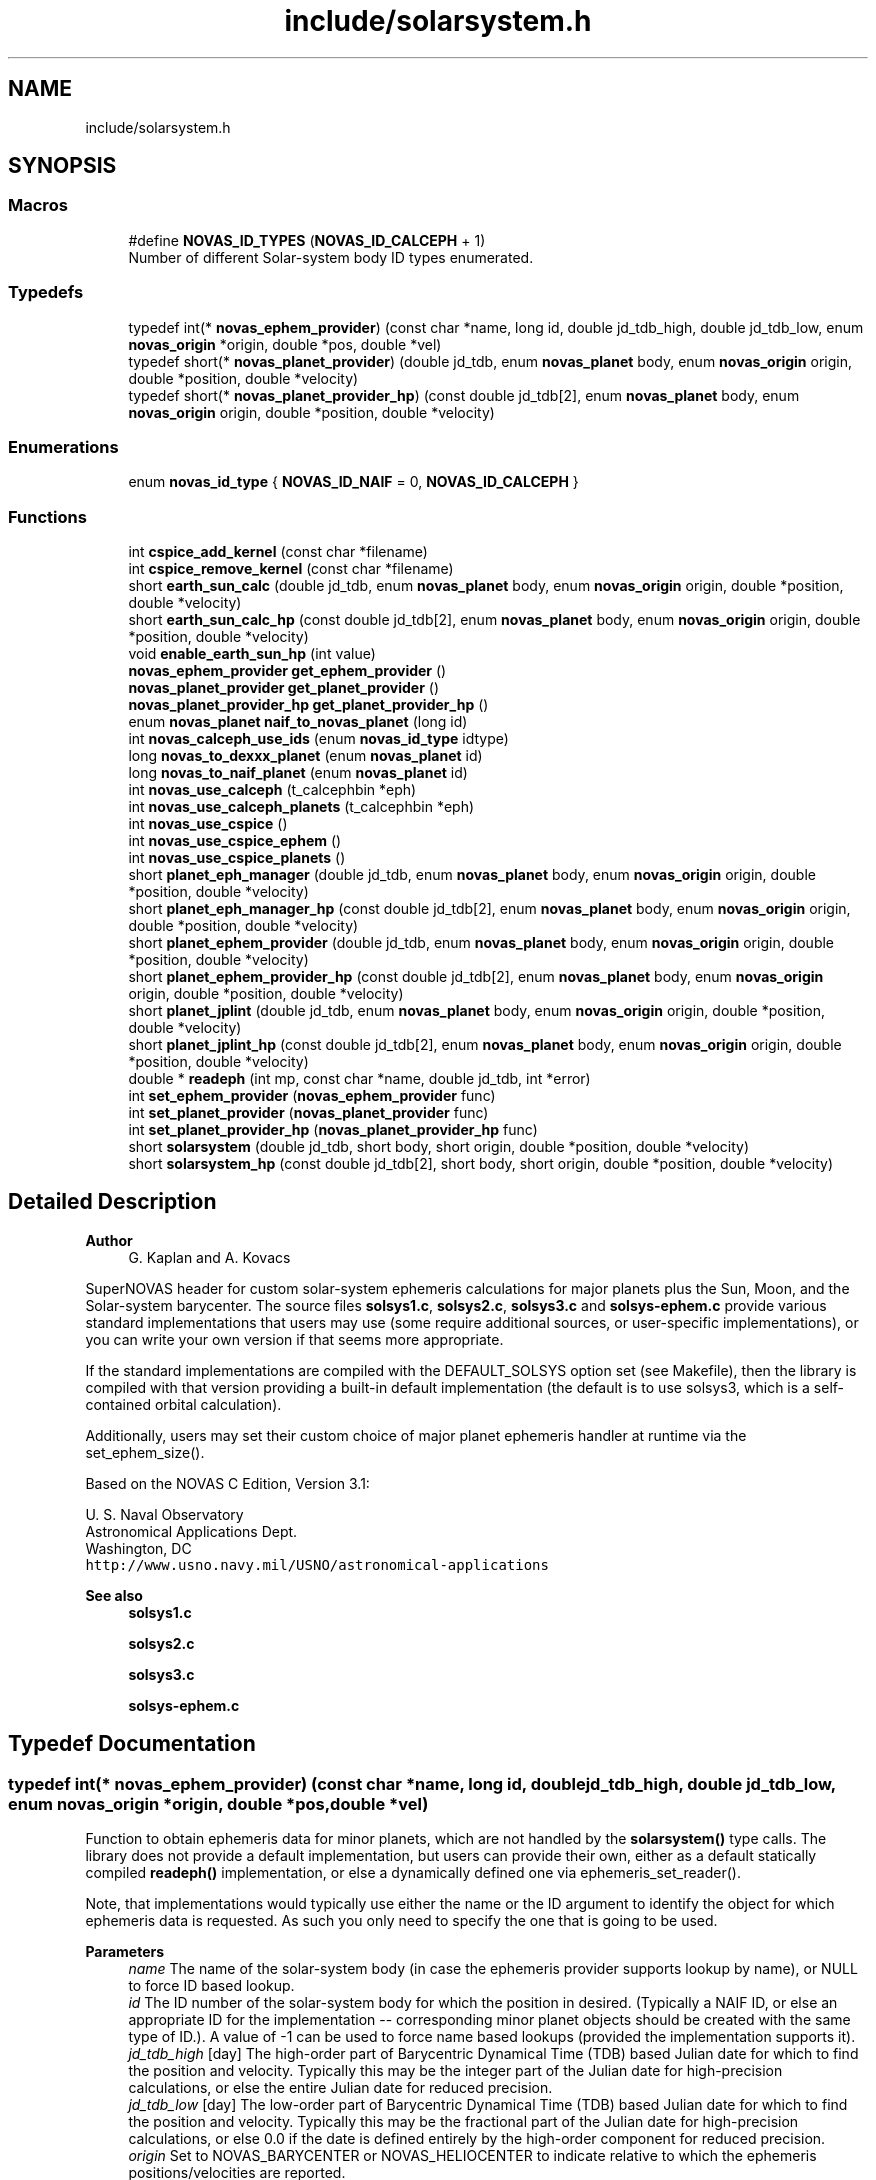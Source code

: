 .TH "include/solarsystem.h" 3 "Version v1.2" "SuperNOVAS" \" -*- nroff -*-
.ad l
.nh
.SH NAME
include/solarsystem.h
.SH SYNOPSIS
.br
.PP
.SS "Macros"

.in +1c
.ti -1c
.RI "#define \fBNOVAS_ID_TYPES\fP   (\fBNOVAS_ID_CALCEPH\fP + 1)"
.br
.RI "Number of different Solar-system body ID types enumerated\&. "
.in -1c
.SS "Typedefs"

.in +1c
.ti -1c
.RI "typedef int(* \fBnovas_ephem_provider\fP) (const char *name, long id, double jd_tdb_high, double jd_tdb_low, enum \fBnovas_origin\fP *origin, double *pos, double *vel)"
.br
.ti -1c
.RI "typedef short(* \fBnovas_planet_provider\fP) (double jd_tdb, enum \fBnovas_planet\fP body, enum \fBnovas_origin\fP origin, double *position, double *velocity)"
.br
.ti -1c
.RI "typedef short(* \fBnovas_planet_provider_hp\fP) (const double jd_tdb[2], enum \fBnovas_planet\fP body, enum \fBnovas_origin\fP origin, double *position, double *velocity)"
.br
.in -1c
.SS "Enumerations"

.in +1c
.ti -1c
.RI "enum \fBnovas_id_type\fP { \fBNOVAS_ID_NAIF\fP = 0, \fBNOVAS_ID_CALCEPH\fP }"
.br
.in -1c
.SS "Functions"

.in +1c
.ti -1c
.RI "int \fBcspice_add_kernel\fP (const char *filename)"
.br
.ti -1c
.RI "int \fBcspice_remove_kernel\fP (const char *filename)"
.br
.ti -1c
.RI "short \fBearth_sun_calc\fP (double jd_tdb, enum \fBnovas_planet\fP body, enum \fBnovas_origin\fP origin, double *position, double *velocity)"
.br
.ti -1c
.RI "short \fBearth_sun_calc_hp\fP (const double jd_tdb[2], enum \fBnovas_planet\fP body, enum \fBnovas_origin\fP origin, double *position, double *velocity)"
.br
.ti -1c
.RI "void \fBenable_earth_sun_hp\fP (int value)"
.br
.ti -1c
.RI "\fBnovas_ephem_provider\fP \fBget_ephem_provider\fP ()"
.br
.ti -1c
.RI "\fBnovas_planet_provider\fP \fBget_planet_provider\fP ()"
.br
.ti -1c
.RI "\fBnovas_planet_provider_hp\fP \fBget_planet_provider_hp\fP ()"
.br
.ti -1c
.RI "enum \fBnovas_planet\fP \fBnaif_to_novas_planet\fP (long id)"
.br
.ti -1c
.RI "int \fBnovas_calceph_use_ids\fP (enum \fBnovas_id_type\fP idtype)"
.br
.ti -1c
.RI "long \fBnovas_to_dexxx_planet\fP (enum \fBnovas_planet\fP id)"
.br
.ti -1c
.RI "long \fBnovas_to_naif_planet\fP (enum \fBnovas_planet\fP id)"
.br
.ti -1c
.RI "int \fBnovas_use_calceph\fP (t_calcephbin *eph)"
.br
.ti -1c
.RI "int \fBnovas_use_calceph_planets\fP (t_calcephbin *eph)"
.br
.ti -1c
.RI "int \fBnovas_use_cspice\fP ()"
.br
.ti -1c
.RI "int \fBnovas_use_cspice_ephem\fP ()"
.br
.ti -1c
.RI "int \fBnovas_use_cspice_planets\fP ()"
.br
.ti -1c
.RI "short \fBplanet_eph_manager\fP (double jd_tdb, enum \fBnovas_planet\fP body, enum \fBnovas_origin\fP origin, double *position, double *velocity)"
.br
.ti -1c
.RI "short \fBplanet_eph_manager_hp\fP (const double jd_tdb[2], enum \fBnovas_planet\fP body, enum \fBnovas_origin\fP origin, double *position, double *velocity)"
.br
.ti -1c
.RI "short \fBplanet_ephem_provider\fP (double jd_tdb, enum \fBnovas_planet\fP body, enum \fBnovas_origin\fP origin, double *position, double *velocity)"
.br
.ti -1c
.RI "short \fBplanet_ephem_provider_hp\fP (const double jd_tdb[2], enum \fBnovas_planet\fP body, enum \fBnovas_origin\fP origin, double *position, double *velocity)"
.br
.ti -1c
.RI "short \fBplanet_jplint\fP (double jd_tdb, enum \fBnovas_planet\fP body, enum \fBnovas_origin\fP origin, double *position, double *velocity)"
.br
.ti -1c
.RI "short \fBplanet_jplint_hp\fP (const double jd_tdb[2], enum \fBnovas_planet\fP body, enum \fBnovas_origin\fP origin, double *position, double *velocity)"
.br
.ti -1c
.RI "double * \fBreadeph\fP (int mp, const char *name, double jd_tdb, int *error)"
.br
.ti -1c
.RI "int \fBset_ephem_provider\fP (\fBnovas_ephem_provider\fP func)"
.br
.ti -1c
.RI "int \fBset_planet_provider\fP (\fBnovas_planet_provider\fP func)"
.br
.ti -1c
.RI "int \fBset_planet_provider_hp\fP (\fBnovas_planet_provider_hp\fP func)"
.br
.ti -1c
.RI "short \fBsolarsystem\fP (double jd_tdb, short body, short origin, double *position, double *velocity)"
.br
.ti -1c
.RI "short \fBsolarsystem_hp\fP (const double jd_tdb[2], short body, short origin, double *position, double *velocity)"
.br
.in -1c
.SH "Detailed Description"
.PP 

.PP
\fBAuthor\fP
.RS 4
G\&. Kaplan and A\&. Kovacs
.RE
.PP
SuperNOVAS header for custom solar-system ephemeris calculations for major planets plus the Sun, Moon, and the Solar-system barycenter\&. The source files \fBsolsys1\&.c\fP, \fBsolsys2\&.c\fP, \fBsolsys3\&.c\fP and \fBsolsys-ephem\&.c\fP provide various standard implementations that users may use (some require additional sources, or user-specific implementations), or you can write your own version if that seems more appropriate\&.
.PP
If the standard implementations are compiled with the DEFAULT_SOLSYS option set (see Makefile), then the library is compiled with that version providing a built-in default implementation (the default is to use solsys3, which is a self-contained orbital calculation)\&.
.PP
Additionally, users may set their custom choice of major planet ephemeris handler at runtime via the set_ephem_size()\&.
.PP
Based on the NOVAS C Edition, Version 3\&.1:
.PP
U\&. S\&. Naval Observatory
.br
 Astronomical Applications Dept\&.
.br
 Washington, DC
.br
 \fChttp://www\&.usno\&.navy\&.mil/USNO/astronomical-applications\fP
.PP
\fBSee also\fP
.RS 4
\fBsolsys1\&.c\fP 
.PP
\fBsolsys2\&.c\fP 
.PP
\fBsolsys3\&.c\fP 
.PP
\fBsolsys-ephem\&.c\fP 
.RE
.PP

.SH "Typedef Documentation"
.PP 
.SS "typedef int(* novas_ephem_provider) (const char *name, long id, double jd_tdb_high, double jd_tdb_low, enum \fBnovas_origin\fP *origin, double *pos, double *vel)"
Function to obtain ephemeris data for minor planets, which are not handled by the \fBsolarsystem()\fP type calls\&. The library does not provide a default implementation, but users can provide their own, either as a default statically compiled \fBreadeph()\fP implementation, or else a dynamically defined one via ephemeris_set_reader()\&.
.PP
Note, that implementations would typically use either the name or the ID argument to identify the object for which ephemeris data is requested\&. As such you only need to specify the one that is going to be used\&.
.PP
\fBParameters\fP
.RS 4
\fIname\fP The name of the solar-system body (in case the ephemeris provider supports lookup by name), or NULL to force ID based lookup\&. 
.br
\fIid\fP The ID number of the solar-system body for which the position in desired\&. (Typically a NAIF ID, or else an appropriate ID for the implementation -- corresponding minor planet objects should be created with the same type of ID\&.)\&. A value of -1 can be used to force name based lookups (provided the implementation supports it)\&. 
.br
\fIjd_tdb_high\fP [day] The high-order part of Barycentric Dynamical Time (TDB) based Julian date for which to find the position and velocity\&. Typically this may be the integer part of the Julian date for high-precision calculations, or else the entire Julian date for reduced precision\&. 
.br
\fIjd_tdb_low\fP [day] The low-order part of Barycentric Dynamical Time (TDB) based Julian date for which to find the position and velocity\&. Typically this may be the fractional part of the Julian date for high-precision calculations, or else 0\&.0 if the date is defined entirely by the high-order component for reduced precision\&. 
.br
\fIorigin\fP Set to NOVAS_BARYCENTER or NOVAS_HELIOCENTER to indicate relative to which the ephemeris positions/velocities are reported\&. 
.br
\fIpos\fP [AU] position 3-vector to populate with rectangular equatorial coordinates in AU\&. It may be NULL if position is not required\&. 
.br
\fIvel\fP [AU/day] velocity 3-vector to populate in rectangular equatorial coordinates in AU/day\&. It may be NULL if velocities are not required\&. 
.RE
.PP
\fBReturns\fP
.RS 4
0 if successful, -1 if any of the pointer arguments are NULL, or some non-zero value if the was an error s\&.t\&. the position and velocity vector should not be used\&.
.RE
.PP
\fBSee also\fP
.RS 4
\fBset_ephem_provider()\fP 
.PP
\fBephemeris()\fP 
.PP
\fBNOVAS_EPHEM_OBJECT\fP
.RE
.PP
\fBSince\fP
.RS 4
1\&.0 
.RE
.PP
\fBAuthor\fP
.RS 4
Attila Kovacs 
.RE
.PP

.SS "typedef short(* novas_planet_provider) (double jd_tdb, enum \fBnovas_planet\fP body, enum \fBnovas_origin\fP origin, double *position, double *velocity)"
Provides the position and velocity of major planets (as well as the Sun, Moon, and Solar-system Barycenter position\&. This version provides positions and velocities at regular precision (see NOVAS_REDUCED_PRECISION)\&.
.PP
Since this is a function that may be provided by existing custom user implementations, we keep the original argument types for compatibility, hence 'short' instead of the more informative enums)\&.
.PP
\fBParameters\fP
.RS 4
\fIjd_tdb\fP [day] Barycentric Dynamical Time (TDB) based Julian date 
.br
\fIbody\fP Major planet number (or that for the Sun, Moon, or Solar-system Barycenter position), as defined by enum novas_planet, e\&.g\&. NOVAS_MARS (4), NOVAS_SUN (10) or NOVAS_SSB (0)\&. 
.br
\fIorigin\fP NOVAS_BARYCENTER (0) or NOVAS_HELIOCENTER (1) relative to which to return positions and velocities\&. (For compatibility with existing NOVAS C compatible user implementations, we keep the original NOVAS C argument type here)\&. 
.br
\fIposition\fP [AU] Position vector of 'body' at 'tjd'; equatorial rectangular coordinates in AU referred to the mean equator and equinox of J2000\&.0\&. 
.br
\fIvelocity\fP [AU/day] Velocity vector of 'body' at 'tjd'; equatorial rectangular system referred to the mean equator and equinox of J2000\&.0, in AU/Day\&. 
.RE
.PP
\fBReturns\fP
.RS 4
0 if successful, -1 if there is a required function is not provided (errno set to ENOSYS), 1 if the input Julian date ('tjd') is out of range, 2 if 'body' is invalid, or 3 if the ephemeris data cannot be produced for other reasons\&.
.RE
.PP
\fBSee also\fP
.RS 4
\fBset_planet_provider()\fP 
.PP
\fBephemeris()\fP 
.PP
novas_solarsystem_hp_func 
.RE
.PP

.SS "typedef short(* novas_planet_provider_hp) (const double jd_tdb[2], enum \fBnovas_planet\fP body, enum \fBnovas_origin\fP origin, double *position, double *velocity)"
Provides the position and velocity of major planets (as well as the Sun, Moon, and Solar-system Barycenter position\&. This version provides positions and velocities at high precision (see NOVAS_FULL_PRECISION)\&.
.PP
Since this is a function that may be provided by existing custom user implementations, we keep the original argument types for compatibility, hence 'short' instead of the more informative enums)\&.
.PP
\fBParameters\fP
.RS 4
\fIjd_tdb\fP [day] Barycentric Dynamical Time (TDB) based Julian date, broken into high and low order components, respectively\&. Typically, as the integer and fractional parts for the highest precision\&. 
.br
\fIbody\fP Major planet number (or that for the Sun, Moon, or Solar-system Barycenter position), as defined by enum novas_planet, e\&.g\&. NOVAS_MARS (4), NOVAS_SUN (10) or NOVAS_SSB (0)\&. 
.br
\fIorigin\fP NOVAS_BARYCENTER (0) or NOVAS_HELIOCENTER (1) relative to which to return positions and velocities\&. (For compatibility with existing NOVAS C compatible user implementations, we keep the original NOVAS C argument type here)\&. 
.br
\fIposition\fP [AU] Position vector of 'body' at 'tjd'; equatorial rectangular coordinates in AU referred to the mean equator and equinox of J2000\&.0\&. 
.br
\fIvelocity\fP [AU/day] Velocity vector of 'body' at 'tjd'; equatorial rectangular system referred to the mean equator and equinox of J2000\&.0, in AU/Day\&. 
.RE
.PP
\fBReturns\fP
.RS 4
0 if successful, -1 if there is a required function is not provided (errno set to ENOSYS), 1 if the input Julian date ('tjd') is out of range, 2 if 'body' is invalid, or 3 if the ephemeris data cannot be produced for other reasons\&.
.RE
.PP
\fBSee also\fP
.RS 4
\fBset_planet_provider_hp()\fP 
.PP
novas_solarsystem_func 
.PP
\fBephemeris()\fP 
.RE
.PP

.SH "Enumeration Type Documentation"
.PP 
.SS "enum \fBnovas_id_type\fP"
Solar-system body IDs to use as \fBobject\&.number\fP with NOVAS_EPHEM_OBJECT types\&. JPL ephemerides use \fCNAIF IDs\fP to identify objects in the Solar-system, which is thus the most widely adopted convention for numbering Solar-system bodies\&. But other numbering systems also exists, for example the CALCEPH library uses its own convention for the numbering of asteroids\&.
.PP
\fBSee also\fP
.RS 4
\fBobject\fP 
.PP
\fBNOVAS_EPHEM_OBJECT\fP 
.RE
.PP

.PP
\fBEnumerator\fP
.in +1c
.TP
\fB\fINOVAS_ID_NAIF \fP\fP
If the ephemeris provider should use NAIF IDs\&. 
.TP
\fB\fINOVAS_ID_CALCEPH \fP\fP
If the ephemeris provider should use CALCEPH IDs\&. 
.SH "Function Documentation"
.PP 
.SS "int cspice_add_kernel (const char * filename)"
Adds a SPICE kernel to the currently managed open kernels\&. Subsequent ephemeris lookups through CSPICE will use the added kernel\&. It's simply a wrapper around the CSPICE \fCfurnsh_c()\fP routine, with graceful error handling\&. You can of course add kernels using \fCfurnsh_c()\fP directly to the same effect\&.
.PP
REFERENCES: 
.PD 0
.IP "1." 4
https://naif.jpl.nasa.gov/pub/naif/toolkit_docs/C/cspice/furnsh_c.html 
.PP
.PP
\fBParameters\fP
.RS 4
\fIfilename\fP The fully qualified path to the ephemeris kernel data (e\&.g\&. '/data/ephem/de440s\&.bsp') 
.RE
.PP
\fBReturns\fP
.RS 4
0 if successful, or else -1 if there was an error (errno will be set to EINVAL)\&.
.RE
.PP
\fBSee also\fP
.RS 4
\fBcspice_remove_kernel()\fP
.RE
.PP
\fBAuthor\fP
.RS 4
Attila Kovacs 
.RE
.PP
\fBSince\fP
.RS 4
1\&.2 
.RE
.PP

.SS "int cspice_remove_kernel (const char * filename)"
Removes a SPICE kernel from the currently managed open kernels\&. Subsequent ephemeris lookups through CSPICE will not use the removed kernel data\&. It's simply a wrapper around the CSPICE \fCunload_c()\fP routine, with graceful error handling\&. You can of course remove kernels using \fCunload_c()\fP directly to the same effect\&.
.PP
REFERENCES: 
.PD 0
.IP "1." 4
https://naif.jpl.nasa.gov/pub/naif/toolkit_docs/C/cspice/unload_c.html 
.PP
.PP
\fBParameters\fP
.RS 4
\fIfilename\fP The fully qualified path to the ephemeris kernel data (e\&.g\&. '/data/ephem/de440s\&.bsp') 
.RE
.PP
\fBReturns\fP
.RS 4
0 if successful, or else -1 if there was an error (errno will be set to EINVAL)\&.
.RE
.PP
\fBSee also\fP
.RS 4
\fBcspice_add_kernel()\fP
.RE
.PP
\fBAuthor\fP
.RS 4
Attila Kovacs 
.RE
.PP
\fBSince\fP
.RS 4
1\&.2 
.RE
.PP

.SS "short earth_sun_calc (double jd_tdb, enum \fBnovas_planet\fP body, enum \fBnovas_origin\fP origin, double * position, double * velocity)"
Provides the position and velocity of the Earth and Sun only at epoch 'jd_tdb' by evaluating a closed-form theory without reference to an external file\&. This function can also provide the position and velocity of the Sun\&.
.PP
REFERENCES: 
.PD 0
.IP "1." 4
Kaplan, G\&. H\&. 'NOVAS: Naval Observatory Vector Astrometry
    Subroutines'; USNO internal document dated 20 Oct 1988; revised 15 Mar 1990\&. 
.IP "2." 4
Explanatory Supplement to The Astronomical Almanac (1992)\&. 
.PP
.PP
\fBParameters\fP
.RS 4
\fIjd_tdb\fP [day] Barycentric Dynamical Time (TDB) based Julian date 
.br
\fIbody\fP NOVAS_EARTH (3) or NOVAS_SUN (10) only\&. 
.br
\fIorigin\fP NOVAS_BARYCENTER (0) or NOVAS_HELIOCENTER (1) relative to which to return positions and velocities\&. (For compatibility with existing NOVAS C compatible user implementations, we keep the original NOVAS C argument type here)\&. 
.br
\fIposition\fP [AU] Position vector of 'body' at 'tjd'; equatorial rectangular coordinates in AU referred to the mean equator and equinox of J2000\&.0\&. 
.br
\fIvelocity\fP [AU/day] Velocity vector of 'body' at 'tjd'; equatorial rectangular system referred to the mean equator and equinox of J2000\&.0, in AU/Day\&. 
.RE
.PP
\fBReturns\fP
.RS 4
0 if successful, -1 if there is a required function is not provided (errno set to ENOSYS) or if one of the output pointer arguments is NULL (errno set to EINVAL)\&. 1 if the input Julian date ('tjd') is out of range, 2 if 'body' is invalid\&.
.RE
.PP
\fBSee also\fP
.RS 4
\fBearth_sun_calc_hp()\fP 
.PP
\fBset_planet_provider()\fP 
.PP
\fBsolarsystem()\fP 
.PP
\fBnovas_planet_provider\fP 
.RE
.PP

.PP
References \fBNOVAS_BARYCENTER\fP, \fBNOVAS_EARTH\fP, \fBNOVAS_PLANETS\fP, \fBNOVAS_SSB\fP, \fBNOVAS_SUN\fP, \fBprecession()\fP, \fBradec2vector()\fP, \fBsun_eph()\fP, \fBT0\fP, and \fBTWOPI\fP\&.
.SS "short earth_sun_calc_hp (const double jd_tdb[2], enum \fBnovas_planet\fP body, enum \fBnovas_origin\fP origin, double * position, double * velocity)"
It may provide the position and velocity of the Earth and Sun, the same as solarsystem_earth_sun(), if \fBenable_earth_sun_hp()\fP is set to true (non-zero)\&. Otherwise, it will return with an error code of 3, indicating that high-precision calculations are not provided by this implementation\&.
.PP
NOTES: 
.PD 0
.IP "1." 4
This implementation will always propulate the output position and velocity vectors with the low-precision result, regardless of the return error code, in order to reduce the chance of unpredictable behavior, even if the user does not check the returned error status (which of course they should)\&.  
.PP
.PP
\fBParameters\fP
.RS 4
\fIjd_tdb\fP [day] Barycentric Dynamical Time (TDB) based Julian date 
.br
\fIbody\fP NOVAS_EARTH (3) or NOVAS_SUN (10) only\&. 
.br
\fIorigin\fP NOVAS_BARYCENTER (0) or NOVAS_HELIOCENTER (1) relative to which to return positions and velocities\&. (For compatibility with existing NOVAS C compatible user implementations, we keep the original NOVAS C argument type here)\&. 
.br
\fIposition\fP [AU] Position vector of 'body' at 'tjd'; equatorial rectangular coordinates in AU referred to the mean equator and equinox of J2000\&.0\&. 
.br
\fIvelocity\fP [AU/day] Velocity vector of 'body' at 'tjd'; equatorial rectangular system referred to the mean equator and equinox of J2000\&.0, in AU/Day\&. 
.RE
.PP
\fBReturns\fP
.RS 4
0 if successful, -1 if there is a required function is not provided (errno set to ENOSYS), or if one of the output pointer arguments is NULL (errno set to EINVAL)\&. 1 if the input Julian date ('tjd') is out of range, 2 if 'body' is invalid, or 3 if the high-precision orbital data cannot be produced (default return value)\&.
.RE
.PP
\fBSee also\fP
.RS 4
\fBenable_earth_sun_hp()\fP 
.PP
\fBearth_sun_calc()\fP 
.PP
\fBset_planet_provider()\fP 
.PP
\fBsolarsystem_hp()\fP 
.PP
\fBnovas_planet_provider_hp\fP 
.RE
.PP

.PP
References \fBearth_sun_calc()\fP\&.
.SS "void enable_earth_sun_hp (int value)"
Specify whether the high-precision call is allowed to return a low-precision result\&. If set to 0 (false) solarsystem_earth_sun_hp() will return with an error code 3 indicating that a high-precision calculation is not possible\&. Otherise, a non-zero value (true) will let the function to be used without errors, returning the low-precison result of solarsystem_earth_sun() instead\&.
.PP
\fBParameters\fP
.RS 4
\fIvalue\fP (boolean) A non-zero value enables the error-free use of the \fBearth_sun_calc_hp()\fP by allowing to return the low-precision result\&. Otherwise, \fBearth_sun_calc_hp()\fP will return an error code 3 indicating that the high-precision result is not available (this latter is the default behavior)\&.
.RE
.PP
\fBSee also\fP
.RS 4
\fBearth_sun_calc_hp()\fP 
.RE
.PP

.SS "\fBnovas_ephem_provider\fP get_ephem_provider ()"
Returns the user-defined ephemeris accessor function\&.
.PP
\fBReturns\fP
.RS 4
the currently defined function for accessing ephemeris data for minor planets or satellites, ot NULL if no function was set via \fBset_ephem_provider()\fP previously\&.
.RE
.PP
\fBSee also\fP
.RS 4
\fBset_ephem_provider()\fP 
.PP
\fBget_planet_provider()\fP 
.PP
\fBget_planet_provider_hp()\fP 
.PP
\fBephemeris()\fP
.RE
.PP
\fBSince\fP
.RS 4
1\&.0 
.RE
.PP
\fBAuthor\fP
.RS 4
Attila Kovacs 
.RE
.PP

.SS "\fBnovas_planet_provider\fP get_planet_provider ()"
Returns the custom (low-precision) ephemeris provider function for major planets (and Sun, Moon, SSB), if any\&.
.PP
\fBReturns\fP
.RS 4
the custom (low-precision) planet ephemeris provider function\&.
.RE
.PP
\fBAuthor\fP
.RS 4
Attila Kovacs 
.RE
.PP
\fBSince\fP
.RS 4
1\&.2
.RE
.PP
\fBSee also\fP
.RS 4
\fBset_planet_provider()\fP 
.PP
\fBget_planet_provider_hp()\fP 
.PP
\fBget_ephem_provider()\fP 
.RE
.PP

.SS "\fBnovas_planet_provider_hp\fP get_planet_provider_hp ()"
Returns the custom high-precision ephemeris provider function for major planets (and Sun, Moon, SSB), if any\&.
.PP
\fBReturns\fP
.RS 4
the custom high-precision planet ephemeris provider function\&.
.RE
.PP
\fBAuthor\fP
.RS 4
Attila Kovacs 
.RE
.PP
\fBSince\fP
.RS 4
1\&.2
.RE
.PP
\fBSee also\fP
.RS 4
\fBset_planet_provider_hp()\fP 
.PP
\fBget_planet_provider()\fP 
.PP
\fBget_ephem_provider()\fP 
.RE
.PP

.SS "enum \fBnovas_planet\fP naif_to_novas_planet (long id)"
Converts a NAIF ID to a NOVAS major planet ID\&. It account for the different IDs used for Sun, Moon and SSB\&. Otherwise NAIF planet barycenters are mapped to the corresponding bodies, except EMB (3), which will return -1\&. NAIF body centers \fIn\fP99 (e\&.g\&. 399 for Earth), are mapped to the corresponding NOVAS planet number \fIn\fP\&. All other NAIF IDs will return -1, indicating no match to a NOVAS planet ID\&.
.PP
\fBParameters\fP
.RS 4
\fIid\fP The NAIF ID of the major planet of interest 
.RE
.PP
\fBReturns\fP
.RS 4
the NOVAS ID for the same object (which may or may not be different from the input), or -1 if the NAIF ID cannot be matched to a NOVAS major planet\&.
.RE
.PP
\fBSee also\fP
.RS 4
\fBnovas_to_naif_planet()\fP 
.PP
\fBnovas_to_dexxx_planet()\fP
.RE
.PP
\fBAuthor\fP
.RS 4
Attila Kovacs 
.RE
.PP
\fBSince\fP
.RS 4
1\&.2 
.RE
.PP

.PP
References \fBNAIF_EMB\fP, \fBNAIF_MOON\fP, \fBNAIF_SSB\fP, \fBNAIF_SUN\fP, \fBNOVAS_MERCURY\fP, \fBNOVAS_MOON\fP, \fBNOVAS_PLUTO\fP, \fBNOVAS_SSB\fP, and \fBNOVAS_SUN\fP\&.
.SS "int novas_calceph_use_ids (enum \fBnovas_id_type\fP idtype)"
Sets the type of Solar-system body IDs to use as \fBobject\&.number\fP with NOVAS_EPHEM_OBJECT types\&. CALCEPH supports the use of both NAIF and its own numbering system to identify Solar-system bodies\&. So, this function gives you the choice on which numbering system you want to use in object data structures\&. The choice does not affect major planets (which always use the NOVAS numbering scheme), or catalog objects\&.
.PP
\fBParameters\fP
.RS 4
\fIidtype\fP NOVAS_ID_NAIF to use NAIF IDs (default) or else NOVAS_ID_CALCEPH to use the CALCEPH body numbering convention for object\&. 
.RE
.PP
\fBReturns\fP
.RS 4
0 if successful or else -1 (errno set to EINVAL) if the input value is invalid\&.
.RE
.PP
\fBSee also\fP
.RS 4
\fBobject\fP 
.PP
\fBNOVAS_EPHEM_OBJECT\fP 
.RE
.PP

.PP
References \fBNOVAS_ID_CALCEPH\fP, and \fBNOVAS_ID_NAIF\fP\&.
.SS "long novas_to_dexxx_planet (enum \fBnovas_planet\fP id)"
Converts a NOVAS Solar-system body ID to a NAIF Solar-system body ID for DExxx ephemeris files\&. The DExxx (e\&.g\&. DE440) ephemeris files use NAIF IDs, but for most planets contain barycentric data only rather than that of the planet center\&. For Earth-based observations, it only really makes a difference whether the 3 is used for the Earth-Moon Barycenter (EMB) or 399 for the geocenter\&.
.PP
\fBParameters\fP
.RS 4
\fIid\fP The NOVAS ID of the major planet of interest 
.RE
.PP
\fBReturns\fP
.RS 4
the NAIF ID for the same object (which may or may not be different from the input), as appropriate for use in the DExxx ephemeris files\&.
.RE
.PP
\fBSee also\fP
.RS 4
\fBnovas_to_naif_planet()\fP 
.PP
\fBnaif_to_novas_planet()\fP
.RE
.PP
\fBAuthor\fP
.RS 4
Attila Kovacs 
.RE
.PP
\fBSince\fP
.RS 4
1\&.2 
.RE
.PP

.PP
References \fBNAIF_EARTH\fP, \fBNAIF_MOON\fP, \fBNAIF_SSB\fP, \fBNAIF_SUN\fP, \fBNOVAS_EARTH\fP, \fBNOVAS_MERCURY\fP, \fBNOVAS_MOON\fP, \fBNOVAS_PLUTO\fP, \fBNOVAS_SSB\fP, and \fBNOVAS_SUN\fP\&.
.SS "long novas_to_naif_planet (enum \fBnovas_planet\fP id)"
Converts a NOVAS Solar-system body ID to a NAIF Solar-system body ID\&. NOVAS and NAIF use slightly different IDs for major planets, the Moon, and the Solar-system Barycenter (SSB)\&. In NOVAS, major planets are have IDs ranging from 1 through 9, but for NAIF 1--9 are the planetary barycenters and the planet centers have numbers in the hundreds ending with 99 (e\&.g\&. the center of Earth is NAIF 399; 3 is the NOVAS ID for Earth and the NAIF ID for the Earth-Moon Barycenter [EMB])\&. The Sun and Moon also have distinct IDs in NAIF vs NOVAS\&.
.PP
\fBParameters\fP
.RS 4
\fIid\fP The NOVAS ID of the major planet of interest 
.RE
.PP
\fBReturns\fP
.RS 4
the NAIF ID for the same object or planet center (which may or may not be different from the input)
.RE
.PP
\fBSee also\fP
.RS 4
\fBnaif_to_novas_planet()\fP
.RE
.PP
\fBAuthor\fP
.RS 4
Attila Kovacs 
.RE
.PP
\fBSince\fP
.RS 4
1\&.2 
.RE
.PP

.PP
References \fBNAIF_MOON\fP, \fBNAIF_SSB\fP, \fBNAIF_SUN\fP, \fBNOVAS_MERCURY\fP, \fBNOVAS_MOON\fP, \fBNOVAS_PLUTO\fP, \fBNOVAS_SSB\fP, and \fBNOVAS_SUN\fP\&.
.SS "int novas_use_calceph (t_calcephbin * eph)"
Sets a ephemeris provider for Solar-system objects using the CALCEPH C library and the specified set of ephemeris files\&. If the supplied ephemeris files contain data for major planets also, they can be used by planet_calceph() / planet_calceph_hp() also, unless a separate CALCEPH ephemeris data is set via \fBnovas_use_calceph_planets()\fP\&.
.PP
The call also make CALCEPH the default ephemeris provider for all types of Solar-system objects\&. If you want to use another provider for major planets, you need to call \fBset_planet_provider()\fP / \fBset_planet_provider_hp()\fP afterwards to specify a different provider for major planets (and Sun, Moon, SSB)\&.
.PP
\fBParameters\fP
.RS 4
\fIeph\fP Pointer to the CALCEPH ephemeris data that have been opened\&. 
.RE
.PP
\fBReturns\fP
.RS 4
0 if successful, or else -1 (errno will indicate the type of error)\&.
.RE
.PP
\fBSee also\fP
.RS 4
\fBnovas_calceph_use_ids()\fP 
.PP
\fBnovas_use_calceph_planets()\fP 
.PP
\fBset_ephem_provider()\fP
.RE
.PP
\fBAuthor\fP
.RS 4
Attila Kovacs 
.RE
.PP
\fBSince\fP
.RS 4
1\&.2 
.RE
.PP

.PP
References \fBnovas_use_calceph_planets()\fP, and \fBset_ephem_provider()\fP\&.
.SS "int novas_use_calceph_planets (t_calcephbin * eph)"
Sets the CALCEPH C library and the specified ephemeris data as the ephemeris provider for the major planets (and Sun, Moon, and SSB)\&.
.PP
\fBParameters\fP
.RS 4
\fIeph\fP Pointer to the CALCEPH ephemeris data for the major planets (including Sun, Moon, and SSB) that have been opened\&. 
.RE
.PP
\fBReturns\fP
.RS 4
0 if successful, or else -1 (errno will indicate the type of error)\&.
.RE
.PP
\fBSee also\fP
.RS 4
\fBnovas_use_calceph()\fP 
.PP
\fBset_planet_provider()\fP 
.PP
\fBset_planet_provider_hp()\fP
.RE
.PP
\fBAuthor\fP
.RS 4
Attila Kovacs 
.RE
.PP
\fBSince\fP
.RS 4
1\&.2 
.RE
.PP

.PP
References \fBset_planet_provider()\fP, and \fBset_planet_provider_hp()\fP\&.
.SS "int novas_use_cspice ()"
Sets CSPICE as the default ephemeris provider for all types of Solar-system objects (both NOVAS_PLANET and NOVAS_EPHEM_OBJECT types)\&.
.PP
CSPICE is configured to suppress error messages and to not exit on errors, since we will check errors and handle them ourselves\&. You can adjust the behavior after this call with the CSPICE errprt_c() and erract_c() functions, respectively\&.
.PP
\fBReturns\fP
.RS 4
0
.RE
.PP
\fBSee also\fP
.RS 4
\fBnovas_use_cspice_planets()\fP 
.PP
\fBnovas_use_cspice_ephem()\fP
.RE
.PP
\fBAuthor\fP
.RS 4
Attila Kovacs 
.RE
.PP
\fBSince\fP
.RS 4
1\&.2 
.RE
.PP

.PP
References \fBnovas_use_cspice_ephem()\fP, and \fBnovas_use_cspice_planets()\fP\&.
.SS "int novas_use_cspice_ephem ()"
Sets a ephemeris provider for NOVAS_EPHEM_OBJECT types using the NAIF CSPICE library\&.
.PP
CSPICE is configured to suppress error messages and to not exit on errors, since we will check errors and handle them ourselves\&. You can adjust the behavior after this call with the CSPICE errprt_c() and erract_c() functions, respectively\&.
.PP
\fBReturns\fP
.RS 4
0
.RE
.PP
\fBSee also\fP
.RS 4
\fBnovas_use_cspice_planets()\fP 
.PP
\fBnovas_use_cspice()\fP 
.PP
\fBset_ephem_provider()\fP
.RE
.PP
\fBAuthor\fP
.RS 4
Attila Kovacs 
.RE
.PP
\fBSince\fP
.RS 4
1\&.2 
.RE
.PP

.PP
References \fBset_ephem_provider()\fP\&.
.SS "int novas_use_cspice_planets ()"
Sets CSPICE as the ephemeris provider for the major planets (and Sun, Moon, and SSB) using the NAIF CSPICE library\&.
.PP
CSPICE is configured to suppress error messages and to not exit on errors, since we will check errors and handle them ourselves\&. You can adjust the behavior after this call with the CSPICE errprt_c() and erract_c() functions, respectively\&.
.PP
\fBReturns\fP
.RS 4
0
.RE
.PP
\fBSee also\fP
.RS 4
\fBnovas_use_cspice_ephem()\fP 
.PP
\fBnovas_use_cspice()\fP 
.PP
\fBset_planet_provider()\fP 
.PP
\fBset_planet_provider_hp()\fP
.RE
.PP
\fBAuthor\fP
.RS 4
Attila Kovacs 
.RE
.PP
\fBSince\fP
.RS 4
1\&.2 
.RE
.PP

.PP
References \fBset_planet_provider()\fP, and \fBset_planet_provider_hp()\fP\&.
.SS "short planet_eph_manager (double jd_tdb, enum \fBnovas_planet\fP body, enum \fBnovas_origin\fP origin, double * position, double * velocity)"
Provides an interface between the JPL direct-access solar system ephemerides and NOVAS-C for regular (reduced) precision applications\&.
.PP
This function and \fBplanet_eph_manager_hp()\fP were designed to work with the 1997 version of the JPL ephemerides, as noted in the references\&.
.PP
The user must create the binary ephemeris files using software from JPL, and open the file using function \fBephem_open()\fP, prior to calling this function\&.
.PP
REFERENCES: 
.PD 0
.IP "1." 4
JPL\&. 2007, 'JPL Planetary and Lunar Ephemerides: Export Information,' (Pasadena, CA: JPL) http://ssd.jpl.nasa.gov/?planet_eph_export\&. 
.IP "2." 4
Kaplan, G\&. H\&. 'NOVAS: Naval Observatory Vector Astrometry
 Subroutines'; USNO internal document dated 20 Oct 1988; revised 15 Mar 1990\&. 
.PP
.PP
\fBParameters\fP
.RS 4
\fIjd_tdb\fP [day] Two-element array containing the Julian date, which may be split any way (although the first element is usually the 'integer' part, and the second element is the 'fractional' part)\&. Julian date is on the TDB or 'T_eph' time scale\&. 
.br
\fIbody\fP Major planet number (or that for Sun, Moon, or Solar-system barycenter) 
.br
\fIorigin\fP NOVAS_BARYCENTER (0) or NOVAS_HELIOCENTER (1), or 2 for Earth geocenter -- relative to which to report positions and velocities\&. 
.br
\fIposition\fP [AU] Position vector of 'body' at jd_tdb; equatorial rectangular coordinates in AU referred to the ICRS\&. 
.br
\fIvelocity\fP [AU/day] Velocity vector of 'body' at jd_tdb; equatorial rectangular system referred to the ICRS, in AU/day\&. 
.RE
.PP
\fBReturns\fP
.RS 4
0 if successful, or else an error code of \fBsolarsystem()\fP\&.
.RE
.PP
\fBSee also\fP
.RS 4
\fBplanet_eph_manager_hp()\fP 
.PP
\fBplanet_ephem_provider()\fP 
.PP
\fBephem_open()\fP 
.PP
\fBset_planet_provider()\fP 
.PP
\fBsolarsystem()\fP
.RE
.PP
\fBSince\fP
.RS 4
1\&.0 
.RE
.PP

.PP
References \fBplanet_eph_manager_hp()\fP\&.
.SS "short planet_eph_manager_hp (const double jd_tdb[2], enum \fBnovas_planet\fP body, enum \fBnovas_origin\fP origin, double * position, double * velocity)"
Provides an interface between the JPL direct-access solar system ephemerides and NOVAS-C for highest precision applications\&.
.PP
This function and \fBplanet_eph_manager()\fP were designed to work with the 1997 version of the JPL ephemerides, as noted in the references\&.
.PP
The user must create the binary ephemeris files using software from JPL, and open the file using function \fBephem_open()\fP, prior to calling this function\&.
.PP
REFERENCES: 
.PD 0
.IP "1." 4
JPL\&. 2007, 'JPL Planetary and Lunar Ephemerides: Export Information,' (Pasadena, CA: JPL) http://ssd.jpl.nasa.gov/?planet_eph_export\&. 
.IP "2." 4
Kaplan, G\&. H\&. 'NOVAS: Naval Observatory Vector Astrometry
 Subroutines'; USNO internal document dated 20 Oct 1988; revised 15 Mar 1990\&. 
.PP
.PP
\fBParameters\fP
.RS 4
\fIjd_tdb\fP [day] Two-element array containing the Julian date, which may be split any way (although the first element is usually the 'integer' part, and the second element is the 'fractional' part)\&. Julian date is on the TDB or 'T_eph' time scale\&. 
.br
\fIbody\fP Major planet number (or that for Sun, Moon, or Solar-system barycenter) 
.br
\fIorigin\fP NOVAS_BARYCENTER (0) or NOVAS_HELIOCENTER (1), or 2 for Earth geocenter -- relative to which to report positions and velocities\&. 
.br
\fIposition\fP [AU] Position vector of 'body' at jd_tdb; equatorial rectangular coordinates in AU referred to the ICRS\&. 
.br
\fIvelocity\fP [AU/day] Velocity vector of 'body' at jd_tdb; equatorial rectangular system referred to the ICRS, in AU/day\&. 
.RE
.PP
\fBReturns\fP
.RS 4
0 if successful, or else 1 if the 'body' is invalid, or 2 if the 'origin' is invalid, or 3 if there was an error providing ephemeris data\&.
.RE
.PP
\fBSee also\fP
.RS 4
\fBplanet_eph_manager\fP 
.PP
\fBplanet_ephem_provider_hp()\fP 
.PP
\fBephem_open()\fP 
.PP
\fBset_planet_provider_hp()\fP
.RE
.PP
\fBSince\fP
.RS 4
1\&.0 
.RE
.PP

.PP
References \fBNOVAS_BARYCENTER\fP, \fBNOVAS_HELIOCENTER\fP, \fBNOVAS_MOON\fP, \fBNOVAS_PLANETS\fP, \fBNOVAS_SUN\fP, and \fBplanet_ephemeris()\fP\&.
.SS "short planet_ephem_provider (double jd_tdb, enum \fBnovas_planet\fP body, enum \fBnovas_origin\fP origin, double * position, double * velocity)"
Major planet ephemeris data via the same generic ephemeris provider that is configured by \fBset_ephem_provider()\fP prior to calling this routine\&. This is the regular (reduced) precision version\&.
.PP
\fBParameters\fP
.RS 4
\fIjd_tdb\fP [day] Barycentric Dynamical Time (TDB) based Julian date\&. 
.br
\fIbody\fP Major planet number (or that for Sun, Moon, or Solar-system barycenter) 
.br
\fIorigin\fP NOVAS_BARYCENTER (0) or NOVAS_HELIOCENTER (1) relative to which to report positions and velocities\&. 
.br
\fIposition\fP [AU] Position vector of 'body' at jd_tdb; equatorial rectangular coordinates in AU referred to the ICRS\&. 
.br
\fIvelocity\fP [AU/day] Velocity vector of 'body' at jd_tdb; equatorial rectangular system referred to the ICRS, in AU/day\&. 
.RE
.PP
\fBReturns\fP
.RS 4
0 if successful, or else an error code of \fBsolarsystem()\fP\&.
.RE
.PP
\fBSee also\fP
.RS 4
\fBplanet_ephem_provider_hp()\fP 
.PP
\fBset_ephem_provider()\fP 
.PP
\fBsolarsystem()\fP
.RE
.PP
\fBSince\fP
.RS 4
1\&.0 
.RE
.PP
\fBAuthor\fP
.RS 4
Attila Kovacs 
.RE
.PP

.PP
References \fBplanet_ephem_provider_hp()\fP\&.
.SS "short planet_ephem_provider_hp (const double jd_tdb[2], enum \fBnovas_planet\fP body, enum \fBnovas_origin\fP origin, double * position, double * velocity)"
Major planet ephemeris data via the same generic ephemeris provider that is configured by \fBset_ephem_provider()\fP prior to calling this routine\&. This is the highest precision version\&.
.PP
\fBParameters\fP
.RS 4
\fIjd_tdb\fP [day] Barycentric Dynamical Time (TDB) based Julian date, split into high and low order components (e\&.g\&. integer and fractional parts) for high-precision calculations\&. 
.br
\fIbody\fP Major planet number (or that for Sun, Moon, or Solar-system barycenter) 
.br
\fIorigin\fP NOVAS_BARYCENTER (0) or NOVAS_HELIOCENTER (1) relative to which to report positions and velocities\&. 
.br
\fIposition\fP [AU] Position vector of 'body' at jd_tdb; equatorial rectangular coordinates in AU referred to the ICRS\&. 
.br
\fIvelocity\fP [AU/day] Velocity vector of 'body' at jd_tdb; equatorial rectangular system referred to the ICRS, in AU/day\&. 
.RE
.PP
\fBReturns\fP
.RS 4
0 if successful, or else an error code of \fBsolarsystem_hp()\fP\&.
.RE
.PP
\fBSee also\fP
.RS 4
\fBplanet_ephem_provider()\fP 
.PP
\fBset_ephem_provider()\fP 
.PP
\fBsolarsystem_hp()\fP
.RE
.PP
\fBSince\fP
.RS 4
1\&.0 
.RE
.PP
\fBAuthor\fP
.RS 4
Attila Kovacs 
.RE
.PP

.PP
References \fBget_ephem_provider()\fP, \fBNOVAS_BARYCENTER\fP, \fBNOVAS_HELIOCENTER\fP, \fBNOVAS_PLANET_NAMES_INIT\fP, \fBNOVAS_PLANETS\fP, \fBNOVAS_SSB\fP, and \fBNOVAS_SUN\fP\&.
.SS "short planet_jplint (double jd_tdb, enum \fBnovas_planet\fP body, enum \fBnovas_origin\fP origin, double * position, double * velocity)"
Obtains planet positions via the JPL direct-access solar system ephemerides, wtih normal (reduced) precision -- typically good to the milliarcsecond level\&.
.PP
It generalizes access to the JPL software by calling a Fortran interface subroutine, 'jplint', instead of making a direct call to the JPL subroutine 'pleph', whose arguments have changed several times throughout the years\&. This way, any future change to the arguments can be accommodated in 'jplint' rather than in this function\&.
.PP
For supporting JPL ephemerides more generally, including for satellites, asteroids, and comets, you are probably better off using \fBplanet_ephem_provider()\fP, and provide an interface, e\&.g\&. to the CSPICE library, via novas_ephem_provider instead, which you can then activate dynamically with \fBset_planet_provider()\fP\&.
.PP
REFERENCES: 
.PD 0
.IP "1." 4
JPL\&. 2007, JPL Planetary and Lunar Ephemerides: Export Information, (Pasadena, CA: JPL) http://ssd.jpl.nasa.gov/?planet_eph_export\&. 
.IP "2." 4
Kaplan, G\&. H\&. 'NOVAS: Naval Observatory Vector Astrometry
    Subroutines'; USNO internal document dated 20 Oct 1988; revised 15 Mar 1990\&. 
.PP
.PP
\fBParameters\fP
.RS 4
\fIjd_tdb\fP [day] Two-element array containing the Julian date, which may be split any way (although the first element is usually the 'integer' part, and the second element is the 'fractional' part)\&. Julian date is on the TDB or 'T_eph' time scale\&. 
.br
\fIbody\fP Major planet number (or that for Sun, Moon, or Solar-system barycenter) 
.br
\fIorigin\fP NOVAS_BARYCENTER (0) or NOVAS_HELIOCENTER (1), or 2 for Earth geocenter -- relative to which to report positions and velocities\&. 
.br
\fIposition\fP [AU] Position vector of 'body' at jd_tdb; equatorial rectangular coordinates in AU referred to the ICRS\&. 
.br
\fIvelocity\fP [AU/day] Velocity vector of 'body' at jd_tdb; equatorial rectangular system referred to the ICRS, in AU/day\&. 
.RE
.PP
\fBReturns\fP
.RS 4
0 if successful, or else 1 if the 'body' or 'origin' argument is invalid, or else 2 if the '\fBjplint_()\fP' call failed\&.
.RE
.PP
\fBSee also\fP
.RS 4
\fBplanet_jplint_hp()\fP 
.PP
\fBplanet_ephem_provider()\fP 
.PP
\fBset_planet_provider()\fP 
.PP
\fBsolarsystem()\fP
.RE
.PP
\fBSince\fP
.RS 4
1\&.0 
.RE
.PP

.PP
References \fBjplint_()\fP, \fBNOVAS_BARYCENTER\fP, \fBNOVAS_HELIOCENTER\fP, \fBNOVAS_MERCURY\fP, \fBNOVAS_MOON\fP, and \fBNOVAS_SUN\fP\&.
.SS "short planet_jplint_hp (const double jd_tdb[2], enum \fBnovas_planet\fP body, enum \fBnovas_origin\fP origin, double * position, double * velocity)"
Obtains planet positions via the JPL direct-access solar system ephemerides, wtih high precision -- typically good to below the microarcsecond level\&.
.PP
It generalizes access to the JPL software by calling a Fortran interface subroutine, 'jplint', instead of making a direct call to the JPL subroutine 'pleph', whose arguments have changed several times throughout the years\&. This way, any future change to the arguments can be accommodated in 'jplint' rather than in this function\&.
.PP
For supporting JPL ephemerides more generally, including for satellites, asteroids, and comets, you are probably better off using \fBplanet_ephem_provider()\fP, and provide an interface, e\&.g\&. to the CSPICE library, via novas_ephem_provider instead, which you can then activate dynamically with \fBset_planet_provider()\fP\&.
.PP
REFERENCES: 
.PD 0
.IP "1." 4
JPL\&. 2007, JPL Planetary and Lunar Ephemerides: Export Information, (Pasadena, CA: JPL) http://ssd.jpl.nasa.gov/?planet_eph_export\&. 
.IP "2." 4
Kaplan, G\&. H\&. 'NOVAS: Naval Observatory Vector Astrometry
    Subroutines'; USNO internal document dated 20 Oct 1988; revised 15 Mar 1990\&. 
.PP
.PP
\fBParameters\fP
.RS 4
\fIjd_tdb\fP [day] Two-element array containing the Julian date, which may be split any way (although the first element is usually the 'integer' part, and the second element is the 'fractional' part)\&. Julian date is on the TDB or 'T_eph' time scale\&. 
.br
\fIbody\fP Major planet number (or that for Sun, Moon, or Solar-system barycenter) 
.br
\fIorigin\fP NOVAS_BARYCENTER (0) or NOVAS_HELIOCENTER (1), or 2 for Earth geocenter -- relative to which to report positions and velocities\&. 
.br
\fIposition\fP [AU] Position vector of 'body' at jd_tdb; equatorial rectangular coordinates in AU referred to the ICRS\&. 
.br
\fIvelocity\fP [AU/day] Velocity vector of 'body' at jd_tdb; equatorial rectangular system referred to the ICRS, in AU/day\&. 
.RE
.PP
\fBReturns\fP
.RS 4
0 if successful, or else an error code of \fBsolarsystem()\fP\&.
.RE
.PP
\fBSee also\fP
.RS 4
\fBplanet_jplint()\fP 
.PP
\fBplanet_ephem_provider_hp()\fP 
.PP
\fBset_planet_provider_hp()\fP 
.PP
\fBsolarsystem_hp()\fP
.RE
.PP
\fBSince\fP
.RS 4
1\&.0 
.RE
.PP

.PP
References \fBjplihp_()\fP, \fBNOVAS_BARYCENTER\fP, \fBNOVAS_HELIOCENTER\fP, \fBNOVAS_MERCURY\fP, \fBNOVAS_MOON\fP, and \fBNOVAS_SUN\fP\&.
.SS "double * readeph (int mp, const char * name, double jd_tdb, int * error)"
Provides a default ephemeris implementation to handle position and velocity calculations for minor planets, which are not handled by the \fBsolarsystem()\fP type calls\&. The library does not provide a default implementation, but users can provide their own, either as a default statically compiled \fBreadeph()\fP implementation, or else a dynamically defined one via ephemeris_set_reader()\&.
.PP
You can set the built-in implementation for the library by setting the DEFAULT_READEPH variable in the Makefile\&.
.PP
\fBDeprecated\fP
.RS 4
This old ephemeris reader is prone to memory leaks, and lacks some useful functionality\&. Users are strongly encouraged to use the new \fCnovas_ephem_provider\fP instead, which can provide dynamically configured implementations at runtime\&.
.RE
.PP
.PP
\fBParameters\fP
.RS 4
\fImp\fP The ID number of the solar-system body for which the position are desired\&. 
.br
\fIname\fP The name of the solar-system body (usually upper-case) 
.br
\fIjd_tdb\fP [day] Barycentric Dynamical Time (TDB) based Julian date for which to find the position and velocity\&. 
.br
\fIerror\fP Pointer to integer to populate with the error status: 0 if successful, -1 if any of the pointer arguments are NULL, or some non-zero value if the was an error s\&.t\&. the position and velocity vector should not be used\&. 
.RE
.PP
\fBReturns\fP
.RS 4
[AU, AU/day] A newly allocated 6-vector in rectangular equatorial coordinates, containing the heliocentric position coordinates in AU, followed by hte heliocentric velocity components in AU/day\&. The caller is responsible for calling free() on the returned value when it is no longer needed\&.
.RE
.PP
\fBSee also\fP
.RS 4
\fBnovas_ephem_provider\fP 
.PP
\fBephemeris()\fP 
.PP
\fBNOVAS_EPHEM_OBJECT\fP
.RE
.PP
\fBSince\fP
.RS 4
1\&.0 
.RE
.PP
\fBAuthor\fP
.RS 4
Attila Kovacs 
.RE
.PP

.SS "int set_ephem_provider (\fBnovas_ephem_provider\fP func)"
Sets the function to use for obtaining position / velocity information for minor planets, or sattelites\&.
.PP
\fBParameters\fP
.RS 4
\fIfunc\fP new function to use for accessing ephemeris data for minor planets or satellites\&. 
.RE
.PP
\fBReturns\fP
.RS 4
0 if successful, or else -1 if the function argument is NULL\&.
.RE
.PP
\fBSince\fP
.RS 4
1\&.0 
.RE
.PP
\fBAuthor\fP
.RS 4
Attila Kovacs
.RE
.PP
\fBSee also\fP
.RS 4
\fBget_ephem_provider()\fP 
.PP
\fBset_planet_provider()\fP 
.PP
\fBset_planet_provider_hp()\fP 
.PP
\fBephemeris()\fP 
.RE
.PP

.SS "int set_planet_provider (\fBnovas_planet_provider\fP func)"
Set a custom function to use for regular precision (see NOVAS_REDUCED_ACCURACY) ephemeris calculations instead of the default \fBsolarsystem()\fP routine\&.
.PP
\fBParameters\fP
.RS 4
\fIfunc\fP The function to use for solar system position/velocity calculations\&. See \fBsolarsystem()\fP for further details on what is required of this function\&.
.RE
.PP
\fBAuthor\fP
.RS 4
Attila Kovacs 
.RE
.PP
\fBSince\fP
.RS 4
1\&.0
.RE
.PP
\fBSee also\fP
.RS 4
\fBget_planet_provider()\fP 
.PP
\fBset_planet_provider_hp()\fP 
.PP
\fBsolarsystem()\fP 
.PP
\fBNOVAS_REDUCED_ACCURACY\fP 
.RE
.PP

.SS "int set_planet_provider_hp (\fBnovas_planet_provider_hp\fP func)"
Set a custom function to use for high precision (see NOVAS_FULL_ACCURACY) ephemeris calculations instead of the default \fBsolarsystem_hp()\fP routine\&.
.PP
\fBParameters\fP
.RS 4
\fIfunc\fP The function to use for solar system position/velocity calculations\&. See \fBsolarsystem_hp()\fP for further details on what is required of this function\&.
.RE
.PP
\fBAuthor\fP
.RS 4
Attila Kovacs 
.RE
.PP
\fBSince\fP
.RS 4
1\&.0
.RE
.PP
\fBSee also\fP
.RS 4
\fBget_planet_provider_hp()\fP 
.PP
\fBset_planet_provider()\fP 
.PP
\fBsolarsystem_hp()\fP 
.PP
\fBNOVAS_FULL_ACCURACY\fP 
.RE
.PP

.SS "short solarsystem (double jd_tdb, short body, short origin, double * position, double * velocity)"
A default implementation for regular (reduced) precision handling of major planets, Sun, Moon and the Solar-system barycenter\&. See DEFAULT_SOLSYS in Makefile to choose the implementation that is built into with the library as a default\&. Applications can define their own preferred implementations at runtime via \fBset_planet_provider()\fP\&.
.PP
Since this is a function that may be provided by existing custom user implementations, we keep the original argument types for compatibility, hence 'short' instead of the more informative enums)\&.
.PP
\fBParameters\fP
.RS 4
\fIjd_tdb\fP [day] Barycentric Dynamical Time (TDB) based Julian date 
.br
\fIbody\fP Major planet number (or that for the Sun, Moon, or Solar-system Barycenter position), as defined by enum novas_planet, e\&.g\&. NOVAS_MARS (4), NOVAS_SUN (10) or NOVAS_SSB (0)\&. (For compatibility with existing NOVAS C compatible user implementations, we keep the original NOVAS C argument type here)\&. 
.br
\fIorigin\fP NOVAS_BARYCENTER (0) or NOVAS_HELIOCENTER (1) relative to which to return positions and velocities\&. (For compatibility with existing NOVAS C compatible user implementations, we keep the original NOVAS C argument type here)\&. 
.br
\fIposition\fP [AU] Position vector of 'body' at 'tjd'; equatorial rectangular coordinates in AU referred to the mean equator and equinox of J2000\&.0\&. 
.br
\fIvelocity\fP [AU/day] Velocity vector of 'body' at 'tjd'; equatorial rectangular system referred to the mean equator and equinox of J2000\&.0, in AU/Day\&. 
.RE
.PP
\fBReturns\fP
.RS 4
0 if successful, -1 if there is a required function is not provided (errno set to ENOSYS), 1 if the input Julian date ('tjd') is out of range, 2 if 'body' is invalid, or 3 if the ephemeris data cannot be produced for other reasons\&.
.RE
.PP
\fBSee also\fP
.RS 4
\fBnovas_planet\fP 
.PP
\fBsolarsystem_hp()\fP 
.PP
\fBset_planet_provider()\fP 
.PP
\fBplace()\fP 
.PP
\fBephemeris()\fP 
.RE
.PP

.PP
References \fBearth_sun_calc()\fP, \fBplanet_eph_manager()\fP, \fBplanet_ephem_provider()\fP, and \fBplanet_jplint()\fP\&.
.SS "short solarsystem_hp (const double jd_tdb[2], short body, short origin, double * position, double * velocity)"
A default implementation for high precision handling of major planets, Sun, Moon and the Solar-system barycenter\&. See DEFAULT_SOLSYS in Makefile to choose the implementation that is built into the library as a default\&. Applications can define their own preferred implementations at runtime via \fBset_planet_provider_hp()\fP\&.
.PP
Since this is a function that may be provided by existing custom user implementations, we keep the original argument types for compatibility, hence 'short' instead of the more informative enums)\&.
.PP
\fBParameters\fP
.RS 4
\fIjd_tdb\fP [day] Barycentric Dynamical Time (TDB) based Julian date, broken into high and low order components, respectively\&. Typically, as the integer and fractional parts for the highest precision\&. 
.br
\fIbody\fP Major planet number (or that for the Sun, Moon, or Solar-system Barycenter position), as defined by enum novas_planet, e\&.g\&. NOVAS_MARS (4), NOVAS_SUN (10) or NOVAS_SSB (0)\&. (For compatibility with existing NOVAS C compatible user implementations, we keep the original NOVAS C argument type here)\&. 
.br
\fIorigin\fP NOVAS_BARYCENTER (0) or NOVAS_HELIOCENTER (1) relative to which to return positions and velocities\&. (For compatibility with existing NOVAS C compatible user implementations, we keep the original NOVAS C argument type here)\&. 
.br
\fIposition\fP [AU] Position vector of 'body' at 'tjd'; equatorial rectangular coordinates in AU referred to the mean equator and equinox of J2000\&.0\&. 
.br
\fIvelocity\fP [AU/day] Velocity vector of 'body' at 'tjd'; equatorial rectangular system referred to the mean equator and equinox of J2000\&.0, in AU/Day\&. 
.RE
.PP
\fBReturns\fP
.RS 4
0 if successful, -1 if there is a required function is not provided (errno set to ENOSYS), or some other error code (NOVAS C was not very consistent here\&.\&.\&.)
.RE
.PP
\fBSee also\fP
.RS 4
\fBsolarsystem()\fP 
.PP
\fBset_planet_provider_hp()\fP 
.PP
\fBplace()\fP 
.PP
\fBephemeris()\fP 
.RE
.PP

.PP
References \fBearth_sun_calc_hp()\fP, \fBplanet_eph_manager_hp()\fP, \fBplanet_ephem_provider_hp()\fP, and \fBplanet_jplint_hp()\fP\&.
.SH "Author"
.PP 
Generated automatically by Doxygen for SuperNOVAS from the source code\&.
